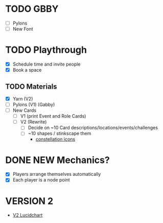 # Considerations for iConference March 20-23
* TODO GBBY 
+ [ ] Pylons
+ [ ] New Font
* TODO Playthrough
+ [X] Schedule time and invite people
+ [X] Book a space
** TODO Materials
+ [X] Yarn (V2)
+ [ ] Pylons (V1) (Gabby)
+ [ ] New Cards
  + [ ] V1 (print Event and Role Cards)
  + [ ] V2 (Rewrite)
    + [ ] Decide on ~10 Card descriptions/locations/events/challenges
    + [ ] ~10 shapes / stinkscape them
      + [[https://thenounproject.com/mnhendricks11/collection/written-in-the-stars/?oq%3Dconstellation&cidx%3D2][constellation icons]]
* DONE NEW Mechanics?
+ [X] Players arrange themselves automatically
+ [X] Each player is a node point
* VERSION 2
+ [[https://www.lucidchart.com/invitations/accept/61aecf42-d736-41ee-988f-99df173803da][V2 Lucidchart]]
